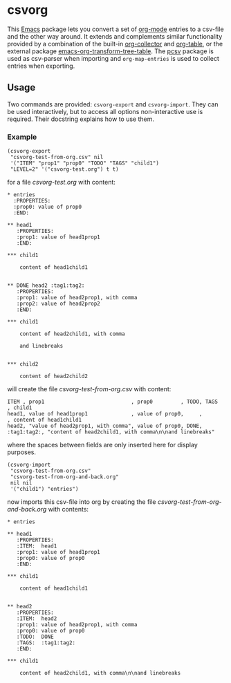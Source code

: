 * csvorg

This [[https://www.gnu.org/savannah-checkouts/gnu/emacs/emacs.html][Emacs]] package lets you convert a set of [[https://orgmode.org][org-mode]] entries to a csv-file and the other way around. It extends and complements similar functionality provided by a combination of the built-in [[https://orgmode.org/worg/org-contrib/org-collector.html][org-collector]] and [[https://orgmode.org/manual/Built_002din-Table-Editor.html][org-table]], or the external package [[https://github.com/jplindstrom/emacs-org-transform-tree-table][emacs-org-transform-tree-table]]. The [[https://github.com/mhayashi1120/Emacs-pcsv][pcsv]] package is used as csv-parser when importing and =org-map-entries= is used to collect entries when exporting.


** Usage

Two commands are provided: =csvorg-export= and =csvorg-import=. They can be used interactively, but to access all options non-interactive use is required. Their docstring explains how to use them.


*** Example

#+begin_src elisp
  (csvorg-export
   "csvorg-test-from-org.csv" nil
   '("ITEM" "prop1" "prop0" "TODO" "TAGS" "child1")
   "LEVEL=2" '("csvorg-test.org") t t)
#+end_src

for a file /csvorg-test.org/ with content:

#+begin_src
* entries
  :PROPERTIES:
  :prop0: value of prop0
  :END:

** head1
   :PROPERTIES:
   :prop1: value of head1prop1
   :END:

*​** child1

    content of head1child1


** DONE head2 :tag1:tag2:
   :PROPERTIES:
   :prop1: value of head2prop1, with comma
   :prop2: value of head2prop2
   :END:

*​** child1

    content of head2child1, with comma

    and linebreaks


*​** child2

    content of head2child2
#+end_src

will create the file /csvorg-test-from-org.csv/ with content:

#+begin_src
ITEM , prop1                            , prop0         , TODO, TAGS       , child1
head1, value of head1prop1              , value of prop0,     ,            , content of head1child1
head2, "value of head2prop1, with comma", value of prop0, DONE, :tag1:tag2:, "content of head2child1, with comma\n\nand linebreaks"
#+end_src

where the spaces between fields are only inserted here for display purposes.

#+begin_src elisp
  (csvorg-import
   "csvorg-test-from-org.csv"
   "csvorg-test-from-org-and-back.org"
   nil nil
   '("child1") "entries")
#+end_src

now imports this csv-file into org by creating the file /csvorg-test-from-org-and-back.org/ with contents:

#+begin_src 
* entries

** head1
   :PROPERTIES:
   :ITEM:  head1
   :prop1: value of head1prop1
   :prop0: value of prop0
   :END:

*​** child1

    content of head1child1


** head2
   :PROPERTIES:
   :ITEM:  head2
   :prop1: value of head2prop1, with comma
   :prop0: value of prop0
   :TODO:  DONE
   :TAGS:  :tag1:tag2:
   :END:

*​** child1

    content of head2child1, with comma\n\nand linebreaks
#+end_src
